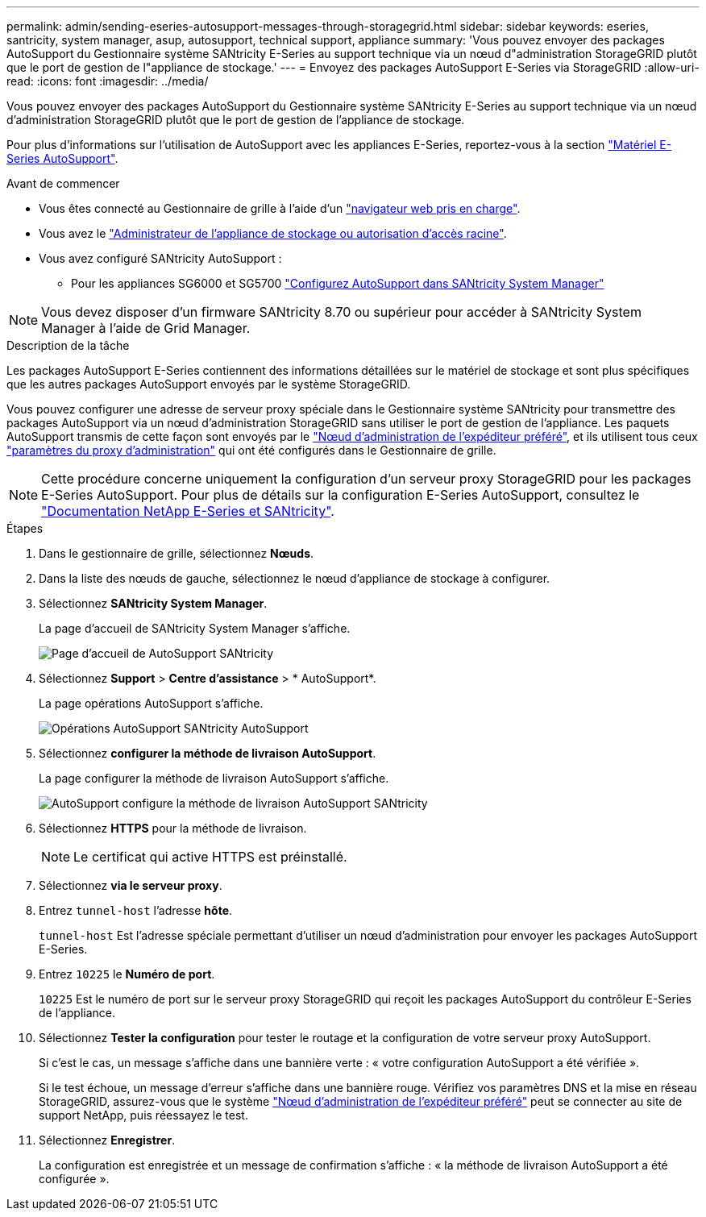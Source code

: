 ---
permalink: admin/sending-eseries-autosupport-messages-through-storagegrid.html 
sidebar: sidebar 
keywords: eseries, santricity, system manager, asup, autosupport, technical support, appliance 
summary: 'Vous pouvez envoyer des packages AutoSupport du Gestionnaire système SANtricity E-Series au support technique via un nœud d"administration StorageGRID plutôt que le port de gestion de l"appliance de stockage.' 
---
= Envoyez des packages AutoSupport E-Series via StorageGRID
:allow-uri-read: 
:icons: font
:imagesdir: ../media/


[role="lead"]
Vous pouvez envoyer des packages AutoSupport du Gestionnaire système SANtricity E-Series au support technique via un nœud d'administration StorageGRID plutôt que le port de gestion de l'appliance de stockage.

Pour plus d'informations sur l'utilisation de AutoSupport avec les appliances E-Series, reportez-vous à la section https://docs.netapp.com/us-en/e-series-santricity/sm-support/autosupport-feature-overview.html["Matériel E-Series AutoSupport"^].

.Avant de commencer
* Vous êtes connecté au Gestionnaire de grille à l'aide d'un link:../admin/web-browser-requirements.html["navigateur web pris en charge"].
* Vous avez le link:admin-group-permissions.html["Administrateur de l'appliance de stockage ou autorisation d'accès racine"].
* Vous avez configuré SANtricity AutoSupport :
+
** Pour les appliances SG6000 et SG5700 https://docs.netapp.com/us-en/storagegrid-appliances/installconfig/accessing-and-configuring-santricity-system-manager.html["Configurez AutoSupport dans SANtricity System Manager"^]





NOTE: Vous devez disposer d'un firmware SANtricity 8.70 ou supérieur pour accéder à SANtricity System Manager à l'aide de Grid Manager.

.Description de la tâche
Les packages AutoSupport E-Series contiennent des informations détaillées sur le matériel de stockage et sont plus spécifiques que les autres packages AutoSupport envoyés par le système StorageGRID.

Vous pouvez configurer une adresse de serveur proxy spéciale dans le Gestionnaire système SANtricity pour transmettre des packages AutoSupport via un nœud d'administration StorageGRID sans utiliser le port de gestion de l'appliance. Les paquets AutoSupport transmis de cette façon sont envoyés par le link:../primer/what-admin-node-is.html["Nœud d'administration de l'expéditeur préféré"], et ils utilisent tous ceux link:../admin/configuring-admin-proxy-settings.html["paramètres du proxy d'administration"] qui ont été configurés dans le Gestionnaire de grille.


NOTE: Cette procédure concerne uniquement la configuration d'un serveur proxy StorageGRID pour les packages E-Series AutoSupport. Pour plus de détails sur la configuration E-Series AutoSupport, consultez le https://docs.netapp.com/us-en/e-series-family/index.html["Documentation NetApp E-Series et SANtricity"^].

.Étapes
. Dans le gestionnaire de grille, sélectionnez *Nœuds*.
. Dans la liste des nœuds de gauche, sélectionnez le nœud d'appliance de stockage à configurer.
. Sélectionnez *SANtricity System Manager*.
+
La page d'accueil de SANtricity System Manager s'affiche.

+
image::../media/autosupport_santricity_home_page.png[Page d'accueil de AutoSupport SANtricity]

. Sélectionnez *Support* > *Centre d'assistance* > * AutoSupport*.
+
La page opérations AutoSupport s'affiche.

+
image::../media/autosupport_santricity_operations.png[Opérations AutoSupport SANtricity AutoSupport]

. Sélectionnez *configurer la méthode de livraison AutoSupport*.
+
La page configurer la méthode de livraison AutoSupport s'affiche.

+
image::../media/autosupport_configure_delivery_santricity.png[AutoSupport configure la méthode de livraison AutoSupport SANtricity]

. Sélectionnez *HTTPS* pour la méthode de livraison.
+

NOTE: Le certificat qui active HTTPS est préinstallé.

. Sélectionnez *via le serveur proxy*.
. Entrez `tunnel-host` l'adresse *hôte*.
+
`tunnel-host` Est l'adresse spéciale permettant d'utiliser un nœud d'administration pour envoyer les packages AutoSupport E-Series.

. Entrez `10225` le *Numéro de port*.
+
`10225` Est le numéro de port sur le serveur proxy StorageGRID qui reçoit les packages AutoSupport du contrôleur E-Series de l'appliance.

. Sélectionnez *Tester la configuration* pour tester le routage et la configuration de votre serveur proxy AutoSupport.
+
Si c'est le cas, un message s'affiche dans une bannière verte : « votre configuration AutoSupport a été vérifiée ».

+
Si le test échoue, un message d'erreur s'affiche dans une bannière rouge. Vérifiez vos paramètres DNS et la mise en réseau StorageGRID, assurez-vous que le système link:../primer/what-admin-node-is.html["Nœud d'administration de l'expéditeur préféré"] peut se connecter au site de support NetApp, puis réessayez le test.

. Sélectionnez *Enregistrer*.
+
La configuration est enregistrée et un message de confirmation s'affiche : « la méthode de livraison AutoSupport a été configurée ».



